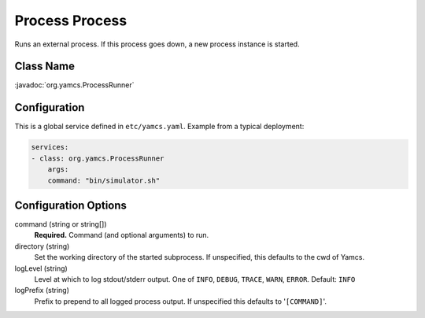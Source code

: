 Process Process
===============

Runs an external process. If this process goes down, a new process instance is started.


Class Name
----------

:javadoc:`org.yamcs.ProcessRunner`


Configuration
-------------

This is a global service defined in ``etc/yamcs.yaml``. Example from a typical deployment:

.. code-block:: yaml

    services:
    - class: org.yamcs.ProcessRunner
        args:
        command: "bin/simulator.sh"


Configuration Options
---------------------

command (string or string[])
    **Required.** Command (and optional arguments) to run.

directory (string)
    Set the working directory of the started subprocess. If unspecified, this defaults to the cwd of Yamcs.

logLevel (string)
    Level at which to log stdout/stderr output. One of ``INFO``, ``DEBUG``, ``TRACE``, ``WARN``, ``ERROR``. Default: ``INFO``

logPrefix (string)
    Prefix to prepend to all logged process output. If unspecified this defaults to '``[COMMAND]``'.
